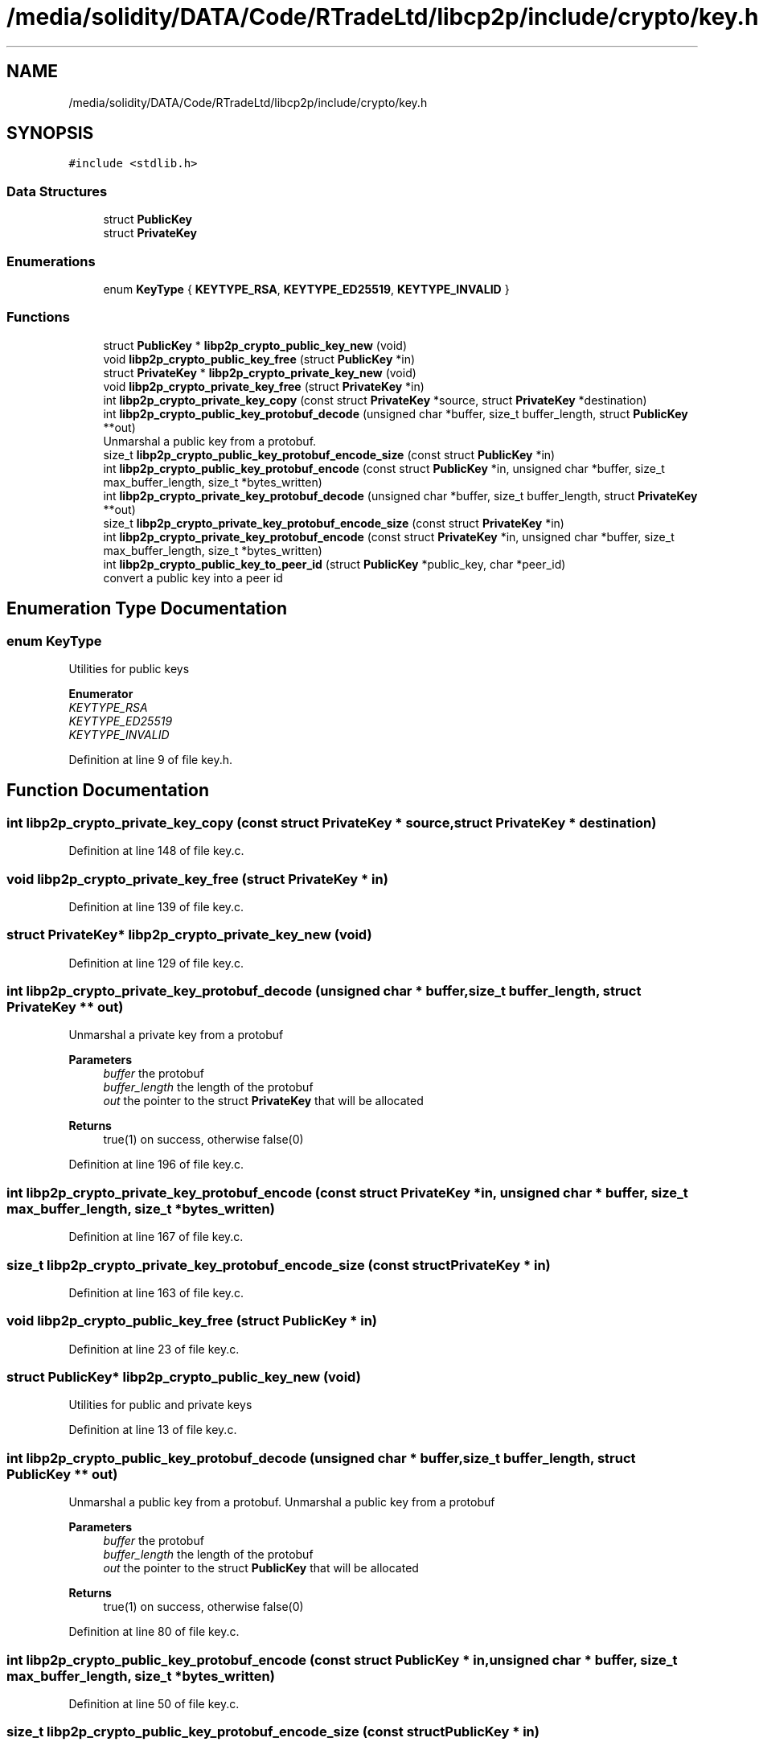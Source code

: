 .TH "/media/solidity/DATA/Code/RTradeLtd/libcp2p/include/crypto/key.h" 3 "Thu Jul 23 2020" "libcp2p" \" -*- nroff -*-
.ad l
.nh
.SH NAME
/media/solidity/DATA/Code/RTradeLtd/libcp2p/include/crypto/key.h
.SH SYNOPSIS
.br
.PP
\fC#include <stdlib\&.h>\fP
.br

.SS "Data Structures"

.in +1c
.ti -1c
.RI "struct \fBPublicKey\fP"
.br
.ti -1c
.RI "struct \fBPrivateKey\fP"
.br
.in -1c
.SS "Enumerations"

.in +1c
.ti -1c
.RI "enum \fBKeyType\fP { \fBKEYTYPE_RSA\fP, \fBKEYTYPE_ED25519\fP, \fBKEYTYPE_INVALID\fP }"
.br
.in -1c
.SS "Functions"

.in +1c
.ti -1c
.RI "struct \fBPublicKey\fP * \fBlibp2p_crypto_public_key_new\fP (void)"
.br
.ti -1c
.RI "void \fBlibp2p_crypto_public_key_free\fP (struct \fBPublicKey\fP *in)"
.br
.ti -1c
.RI "struct \fBPrivateKey\fP * \fBlibp2p_crypto_private_key_new\fP (void)"
.br
.ti -1c
.RI "void \fBlibp2p_crypto_private_key_free\fP (struct \fBPrivateKey\fP *in)"
.br
.ti -1c
.RI "int \fBlibp2p_crypto_private_key_copy\fP (const struct \fBPrivateKey\fP *source, struct \fBPrivateKey\fP *destination)"
.br
.ti -1c
.RI "int \fBlibp2p_crypto_public_key_protobuf_decode\fP (unsigned char *buffer, size_t buffer_length, struct \fBPublicKey\fP **out)"
.br
.RI "Unmarshal a public key from a protobuf\&. "
.ti -1c
.RI "size_t \fBlibp2p_crypto_public_key_protobuf_encode_size\fP (const struct \fBPublicKey\fP *in)"
.br
.ti -1c
.RI "int \fBlibp2p_crypto_public_key_protobuf_encode\fP (const struct \fBPublicKey\fP *in, unsigned char *buffer, size_t max_buffer_length, size_t *bytes_written)"
.br
.ti -1c
.RI "int \fBlibp2p_crypto_private_key_protobuf_decode\fP (unsigned char *buffer, size_t buffer_length, struct \fBPrivateKey\fP **out)"
.br
.ti -1c
.RI "size_t \fBlibp2p_crypto_private_key_protobuf_encode_size\fP (const struct \fBPrivateKey\fP *in)"
.br
.ti -1c
.RI "int \fBlibp2p_crypto_private_key_protobuf_encode\fP (const struct \fBPrivateKey\fP *in, unsigned char *buffer, size_t max_buffer_length, size_t *bytes_written)"
.br
.ti -1c
.RI "int \fBlibp2p_crypto_public_key_to_peer_id\fP (struct \fBPublicKey\fP *public_key, char *peer_id)"
.br
.RI "convert a public key into a peer id "
.in -1c
.SH "Enumeration Type Documentation"
.PP 
.SS "enum \fBKeyType\fP"
Utilities for public keys 
.PP
\fBEnumerator\fP
.in +1c
.TP
\fB\fIKEYTYPE_RSA \fP\fP
.TP
\fB\fIKEYTYPE_ED25519 \fP\fP
.TP
\fB\fIKEYTYPE_INVALID \fP\fP
.PP
Definition at line 9 of file key\&.h\&.
.SH "Function Documentation"
.PP 
.SS "int libp2p_crypto_private_key_copy (const struct \fBPrivateKey\fP * source, struct \fBPrivateKey\fP * destination)"

.PP
Definition at line 148 of file key\&.c\&.
.SS "void libp2p_crypto_private_key_free (struct \fBPrivateKey\fP * in)"

.PP
Definition at line 139 of file key\&.c\&.
.SS "struct \fBPrivateKey\fP* libp2p_crypto_private_key_new (void)"

.PP
Definition at line 129 of file key\&.c\&.
.SS "int libp2p_crypto_private_key_protobuf_decode (unsigned char * buffer, size_t buffer_length, struct \fBPrivateKey\fP ** out)"
Unmarshal a private key from a protobuf 
.PP
\fBParameters\fP
.RS 4
\fIbuffer\fP the protobuf 
.br
\fIbuffer_length\fP the length of the protobuf 
.br
\fIout\fP the pointer to the struct \fBPrivateKey\fP that will be allocated 
.RE
.PP
\fBReturns\fP
.RS 4
true(1) on success, otherwise false(0) 
.RE
.PP

.PP
Definition at line 196 of file key\&.c\&.
.SS "int libp2p_crypto_private_key_protobuf_encode (const struct \fBPrivateKey\fP * in, unsigned char * buffer, size_t max_buffer_length, size_t * bytes_written)"

.PP
Definition at line 167 of file key\&.c\&.
.SS "size_t libp2p_crypto_private_key_protobuf_encode_size (const struct \fBPrivateKey\fP * in)"

.PP
Definition at line 163 of file key\&.c\&.
.SS "void libp2p_crypto_public_key_free (struct \fBPublicKey\fP * in)"

.PP
Definition at line 23 of file key\&.c\&.
.SS "struct \fBPublicKey\fP* libp2p_crypto_public_key_new (void)"
Utilities for public and private keys 
.PP
Definition at line 13 of file key\&.c\&.
.SS "int libp2p_crypto_public_key_protobuf_decode (unsigned char * buffer, size_t buffer_length, struct \fBPublicKey\fP ** out)"

.PP
Unmarshal a public key from a protobuf\&. Unmarshal a public key from a protobuf 
.PP
\fBParameters\fP
.RS 4
\fIbuffer\fP the protobuf 
.br
\fIbuffer_length\fP the length of the protobuf 
.br
\fIout\fP the pointer to the struct \fBPublicKey\fP that will be allocated 
.RE
.PP
\fBReturns\fP
.RS 4
true(1) on success, otherwise false(0) 
.RE
.PP

.PP
Definition at line 80 of file key\&.c\&.
.SS "int libp2p_crypto_public_key_protobuf_encode (const struct \fBPublicKey\fP * in, unsigned char * buffer, size_t max_buffer_length, size_t * bytes_written)"

.PP
Definition at line 50 of file key\&.c\&.
.SS "size_t libp2p_crypto_public_key_protobuf_encode_size (const struct \fBPublicKey\fP * in)"

.PP
Definition at line 38 of file key\&.c\&.
.SS "int libp2p_crypto_public_key_to_peer_id (struct \fBPublicKey\fP * public_key, char * peer_id)"

.PP
convert a public key into a peer id 
.PP
\fBParameters\fP
.RS 4
\fIpublic_key\fP the public key struct 
.br
\fIpeer_id\fP the results, in a null-terminated string 
.RE
.PP
\fBReturns\fP
.RS 4
true(1) on success, otherwise false(0)
.RE
.PP
convert a public key into a peer id 
.PP
\fBParameters\fP
.RS 4
\fIpublic_key\fP the public key struct 
.br
\fIpeer_id\fP the results, in a null-terminated string 
.RE
.PP
\fBReturns\fP
.RS 4
true(1) on success, otherwise false(0) 
.RE
.PP
Converting to a peer id involves protobufing the struct \fBPublicKey\fP, SHA256 it, turn it into a MultiHash and base58 it
.PP
Definition at line 251 of file key\&.c\&.
.SH "Author"
.PP 
Generated automatically by Doxygen for libcp2p from the source code\&.
